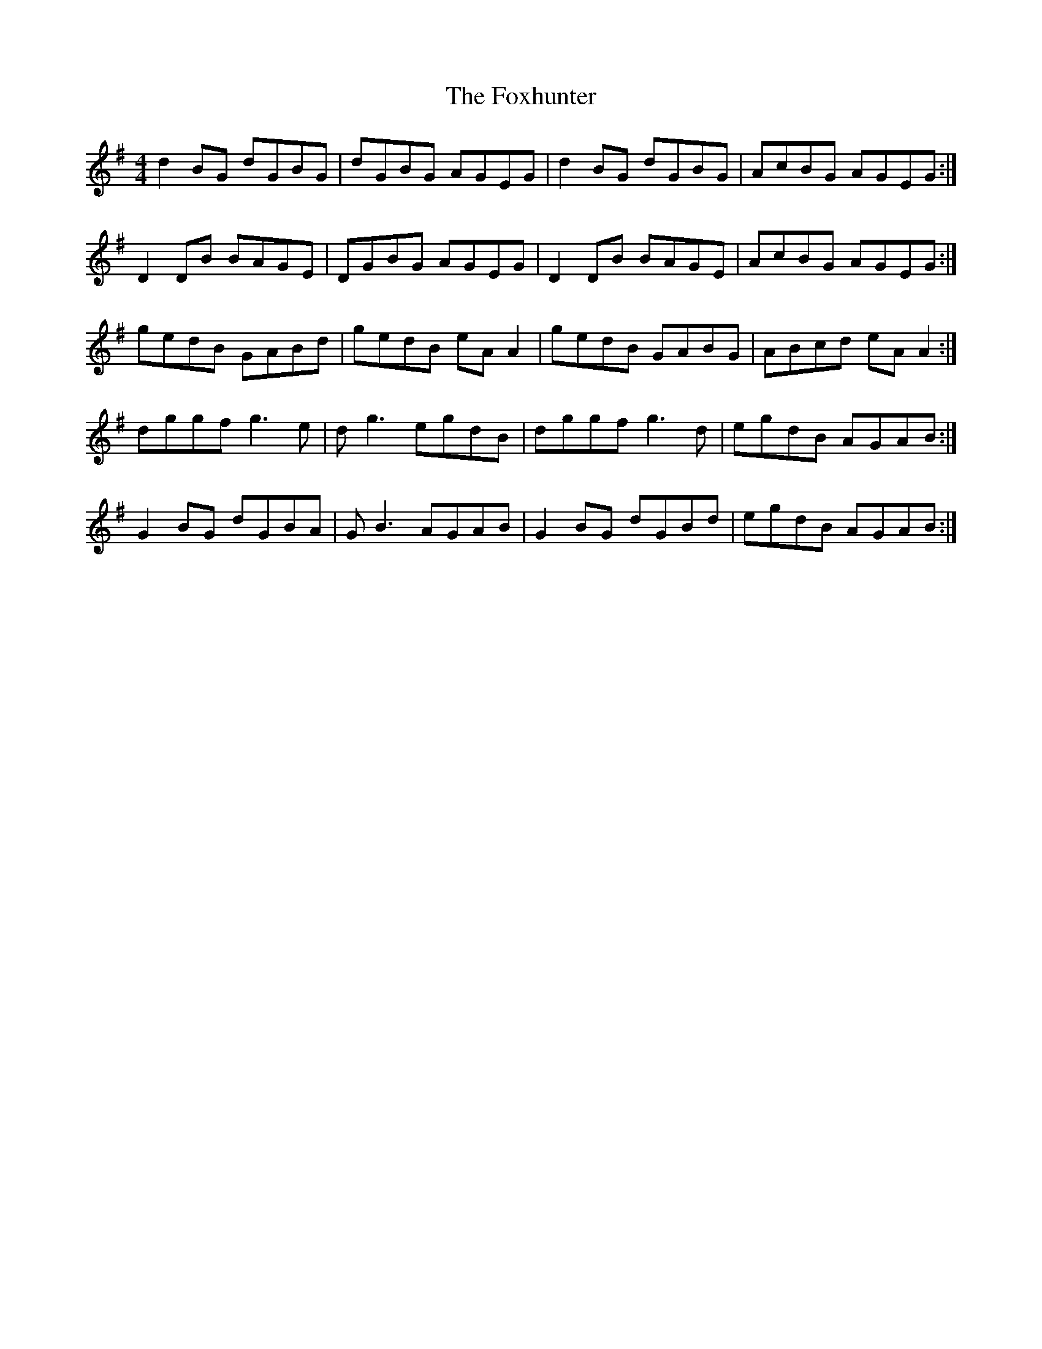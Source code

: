 X: 7
T: Foxhunter, The
Z: Ash O'Rourke
S: https://thesession.org/tunes/511#setting30575
R: reel
M: 4/4
L: 1/8
K: Gmaj
d2BG dGBG | dGBG AGEG | d2 BG dGBG | AcBG AGEG :|
D2DB BAGE | DGBG AGEG | D2 DB BAGE | AcBG AGEG :|
gedB GABd | gedB eA A2 | gedB GABG | ABcd eA A2 :|
dggf g3 e| d g3 egdB | dggf g3 d | egdB AGAB :|
G2 BG dGBA | G B3 AGAB | G2 BG dGBd | egdB AGAB :|
